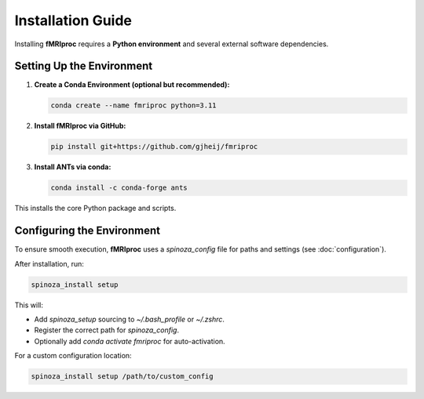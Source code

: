 Installation Guide
==================

Installing **fMRIproc** requires a **Python environment** and several external software dependencies.

Setting Up the Environment
---------------------------

1. **Create a Conda Environment (optional but recommended):**

   .. code-block:: bash

      conda create --name fmriproc python=3.11

2. **Install fMRIproc via GitHub:**

   .. code-block:: bash

      pip install git+https://github.com/gjheij/fmriproc

3. **Install ANTs via conda:**

   .. code-block:: bash

      conda install -c conda-forge ants

This installs the core Python package and scripts.

Configuring the Environment
---------------------------

To ensure smooth execution, **fMRIproc** uses a `spinoza_config` file for paths and settings (see :doc:`configuration`).

After installation, run:

.. code-block:: bash

   spinoza_install setup

This will:

- Add `spinoza_setup` sourcing to `~/.bash_profile` or `~/.zshrc`.
- Register the correct path for `spinoza_config`.
- Optionally add `conda activate fmriproc` for auto-activation.

For a custom configuration location:

.. code-block:: bash

   spinoza_install setup /path/to/custom_config
